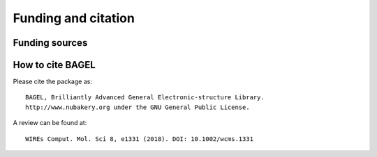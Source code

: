 .. _funding:

********************
Funding and citation
********************

===============
Funding sources
===============

.. image:: _static/funding.*
   :width: 60 % 
   :align: center 

=================
How to cite BAGEL
=================

.. only:: latex 

Please cite the package as: ::

    BAGEL, Brilliantly Advanced General Electronic-structure Library.
    http://www.nubakery.org under the GNU General Public License.

A review can be found at: ::

    WIREs Comput. Mol. Sci 8, e1331 (2018). DOI: 10.1002/wcms.1331
